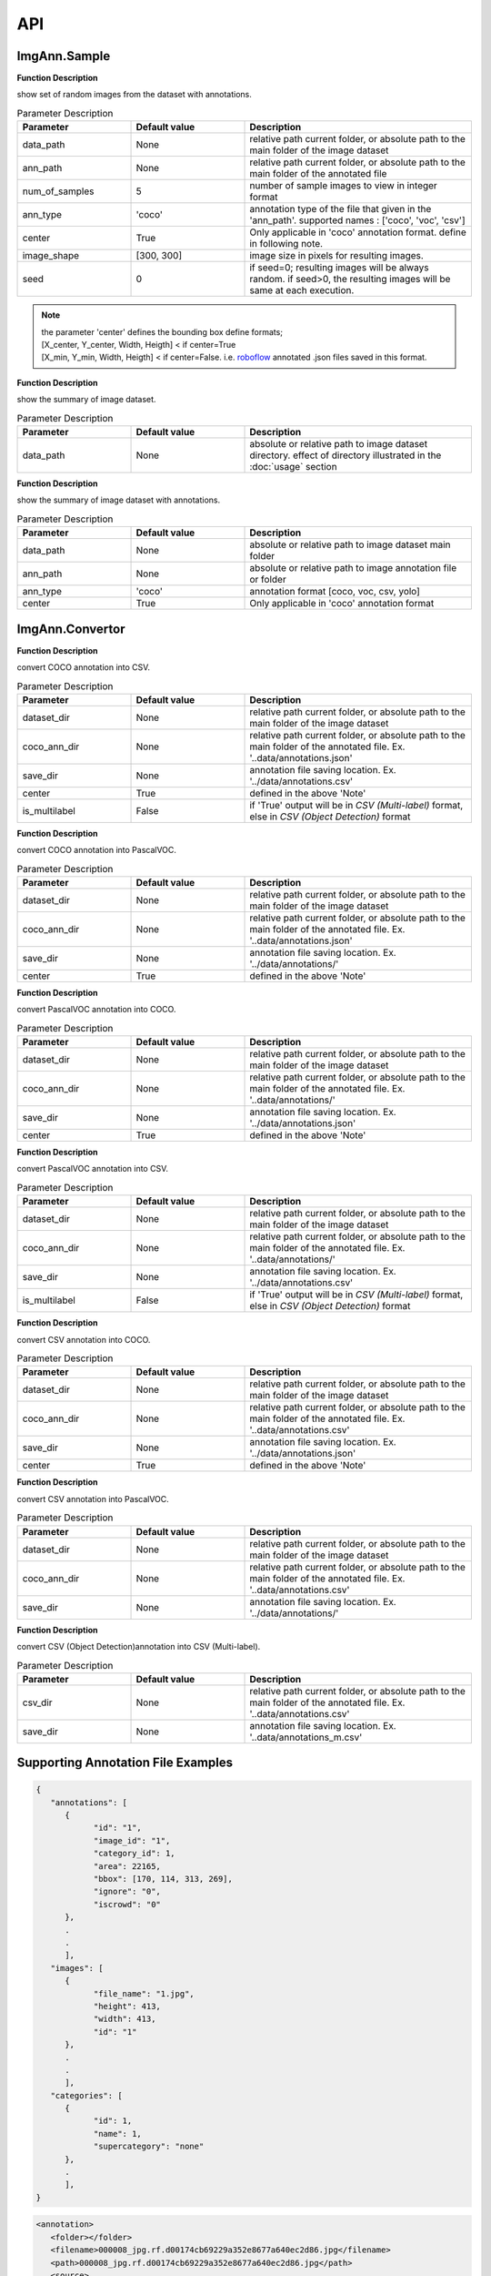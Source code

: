 API
***

ImgAnn.Sample
=============

.. data:: show_samples

**Function Description**

show set of random images from the dataset with annotations.

.. list-table:: Parameter Description
   :widths: 25 25 50
   :header-rows: 1

   * - Parameter
     - Default value
     - Description
   * - data_path
     - None
     - relative path current folder, or absolute path to the main folder of the image dataset
   * - ann_path
     - None
     - relative path current folder, or absolute path to the main folder of the annotated file
   * - num_of_samples
     - 5
     - number of sample images to view in integer format
   * - ann_type
     - 'coco'
     - annotation type of the file that given in the 'ann_path'. supported names : ['coco', 'voc', 'csv']
   * - center
     - True
     - Only applicable in 'coco' annotation format. define in following note.
   * - image_shape
     - [300, 300]
     - image size in pixels for resulting images.
   * - seed
     - 0
     - if seed=0; resulting images will be always random. if seed>0, the resulting images will be same at each execution.

.. note:: 

   | the parameter 'center' defines the bounding box define formats;
   | [X_center, Y_center, Width, Heigth] < if center=True 
   | [X_min, Y_min, Width, Heigth] < if center=False. i.e. `roboflow <https://app.roboflow.com/>`_ annotated .json files saved in this format.

.. data:: describe_data

**Function Description**

show the summary of image dataset.

.. list-table:: Parameter Description
   :widths: 25 25 50
   :header-rows: 1

   * - Parameter
     - Default value
     - Description
   * - data_path
     - None
     - absolute or relative path to image dataset directory. effect of directory illustrated in the :doc:`usage` section

.. data:: describe_ann

**Function Description**

show the summary of image dataset with annotations.

.. list-table:: Parameter Description
   :widths: 25 25 50
   :header-rows: 1

   * - Parameter
     - Default value
     - Description
   * - data_path
     - None
     - absolute or relative path to image dataset main folder
   * - ann_path
     - None
     - absolute or relative path to image annotation file or folder
   * - ann_type
     - 'coco'
     - annotation format [coco, voc, csv, yolo]
   * - center
     - True
     - Only applicable in 'coco' annotation format

ImgAnn.Convertor
================

.. data:: coco2csv

**Function Description**

convert COCO annotation into CSV.

.. list-table:: Parameter Description
   :widths: 25 25 50
   :header-rows: 1

   * - Parameter
     - Default value
     - Description
   * - dataset_dir
     - None
     - relative path current folder, or absolute path to the main folder of the image dataset
   * - coco_ann_dir
     - None
     - relative path current folder, or absolute path to the main folder of the annotated file. Ex. '..data/annotations.json'
   * - save_dir
     - None
     - annotation file saving location. Ex. '../data/annotations.csv'
   * - center
     - True
     - defined in the above 'Note'
   * - is_multilabel
     - False
     - if 'True' output will be in `CSV (Multi-label)` format, else in `CSV (Object Detection)` format

.. data:: coco2voc

**Function Description**

convert COCO annotation into PascalVOC.

.. list-table:: Parameter Description
   :widths: 25 25 50
   :header-rows: 1

   * - Parameter
     - Default value
     - Description
   * - dataset_dir
     - None
     - relative path current folder, or absolute path to the main folder of the image dataset
   * - coco_ann_dir
     - None
     - relative path current folder, or absolute path to the main folder of the annotated file. Ex. '..data/annotations.json'
   * - save_dir
     - None
     - annotation file saving location. Ex. '../data/annotations/'
   * - center
     - True
     - defined in the above 'Note'

.. data:: voc2coco

**Function Description**

convert PascalVOC annotation into COCO.

.. list-table:: Parameter Description
   :widths: 25 25 50
   :header-rows: 1

   * - Parameter
     - Default value
     - Description
   * - dataset_dir
     - None
     - relative path current folder, or absolute path to the main folder of the image dataset
   * - coco_ann_dir
     - None
     - relative path current folder, or absolute path to the main folder of the annotated file. Ex. '..data/annotations/'
   * - save_dir
     - None
     - annotation file saving location. Ex. '../data/annotations.json'
   * - center
     - True
     - defined in the above 'Note'

.. data:: voc2csv

**Function Description**

convert PascalVOC annotation into CSV.

.. list-table:: Parameter Description
   :widths: 25 25 50
   :header-rows: 1

   * - Parameter
     - Default value
     - Description
   * - dataset_dir
     - None
     - relative path current folder, or absolute path to the main folder of the image dataset
   * - coco_ann_dir
     - None
     - relative path current folder, or absolute path to the main folder of the annotated file. Ex. '..data/annotations/'
   * - save_dir
     - None
     - annotation file saving location. Ex. '../data/annotations.csv'
   * - is_multilabel
     - False
     - if 'True' output will be in `CSV (Multi-label)` format, else in `CSV (Object Detection)` format


.. data:: csv2coco

**Function Description**

convert CSV annotation into COCO.

.. list-table:: Parameter Description
   :widths: 25 25 50
   :header-rows: 1

   * - Parameter
     - Default value
     - Description
   * - dataset_dir
     - None
     - relative path current folder, or absolute path to the main folder of the image dataset
   * - coco_ann_dir
     - None
     - relative path current folder, or absolute path to the main folder of the annotated file. Ex. '..data/annotations.csv'
   * - save_dir
     - None
     - annotation file saving location. Ex. '../data/annotations.json'
   * - center
     - True
     - defined in the above 'Note'

.. data:: csv2voc

**Function Description**

convert CSV annotation into PascalVOC.

.. list-table:: Parameter Description
   :widths: 25 25 50
   :header-rows: 1

   * - Parameter
     - Default value
     - Description
   * - dataset_dir
     - None
     - relative path current folder, or absolute path to the main folder of the image dataset
   * - coco_ann_dir
     - None
     - relative path current folder, or absolute path to the main folder of the annotated file. Ex. '..data/annotations.csv'
   * - save_dir
     - None
     - annotation file saving location. Ex. '../data/annotations/'

.. data:: csv2multilabel

**Function Description**

convert CSV (Object Detection)annotation into CSV (Multi-label).

.. list-table:: Parameter Description
   :widths: 25 25 50
   :header-rows: 1

   * - Parameter
     - Default value
     - Description
   * - csv_dir
     - None
     - relative path current folder, or absolute path to the main folder of the annotated file. Ex. '..data/annotations.csv'
   * - save_dir
     - None
     - annotation file saving location. Ex. '..data/annotations_m.csv'



Supporting Annotation File Examples
===================================

.. data:: COCO

.. code-block:: JSON

   {
      "annotations": [
         {
               "id": "1",
               "image_id": "1",
               "category_id": 1,
               "area": 22165,
               "bbox": [170, 114, 313, 269],
               "ignore": "0",
               "iscrowd": "0"
         },
         .
         .
         ],
      "images": [
         {
               "file_name": "1.jpg",
               "height": 413,
               "width": 413,
               "id": "1"
         },
         .
         .
         ],
      "categories": [
         {
               "id": 1,
               "name": 1,
               "supercategory": "none"
         },
         .
         ],
   }

.. data:: PascalVOC

.. code-block:: XML

   <annotation>
      <folder></folder>
      <filename>000008_jpg.rf.d00174cb69229a352e8677a640ec2d86.jpg</filename>
      <path>000008_jpg.rf.d00174cb69229a352e8677a640ec2d86.jpg</path>
      <source>
         <database>roboflow.ai</database>
      </source>
      <size>
         <width>416</width>
         <height>416</height>
         <depth>3</depth>
      </size>
      <segmented>0</segmented>
      <object>
         <name>helmet</name>
         <pose>Unspecified</pose>
         <truncated>0</truncated>
         <difficult>0</difficult>
         <occluded>0</occluded>
         <bndbox>
            <xmin>201</xmin>
            <xmax>241</xmax>
            <ymin>115</ymin>
            <ymax>142</ymax>
         </bndbox>
      </object>
      <object>
         <name>head</name>
         <pose>Unspecified</pose>
         <truncated>0</truncated>
         <difficult>0</difficult>
         <occluded>0</occluded>
         <bndbox>
            <xmin>128</xmin>
            <xmax>164</xmax>
            <ymin>151</ymin>
            <ymax>180</ymax>
         </bndbox>
      </object>
   </annotation>

.. data:: CSV (Object Detection)

.. list-table:: train.csv
   :widths: 25 25 25 25 25 25 25 25
   :header-rows: 1

   * - filename
     - width
     - height
     - class
     - xmin
     - ymin
     - xmax
     - ymax
   * - 1.png
     - 416
     - 416
     - helmet
     - 234
     - 136
     - 265
     - 197
   * - 1.png
     - 416
     - 416
     - head
     - 109
     - 135
     - 145
     - 164

.. data:: CSV (Multi-label)

**Description** : one-hot encoded format of the all the classes presents in the annotation

.. list-table:: train.csv
   :widths: 25 25 25
   :header-rows: 1

   * - filename
     - width
     - head
     - helmet
   * - 1.png
     - 1
     - 0
   * - 2.png
     - 0
     - 1
